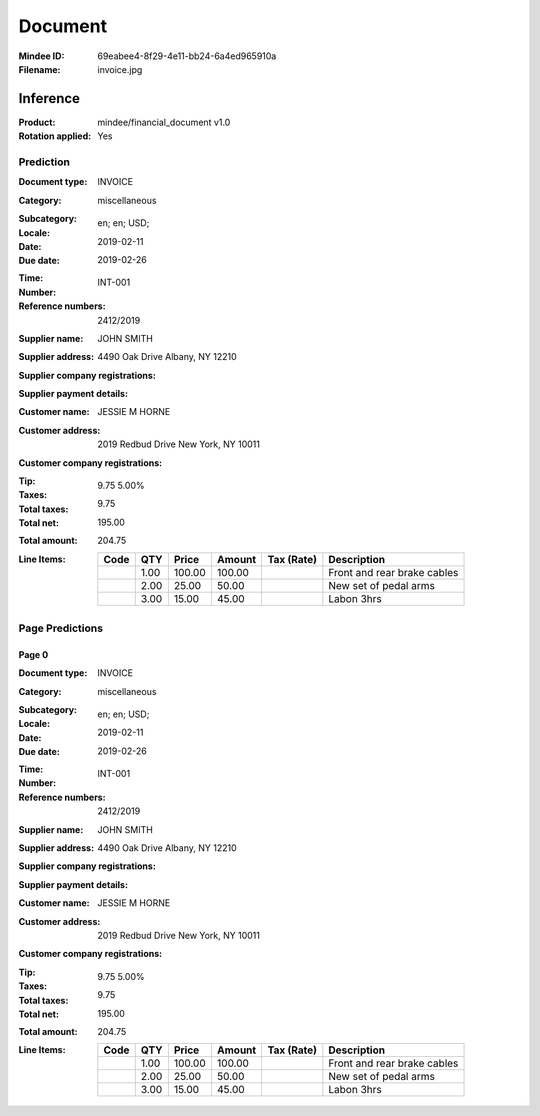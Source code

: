 ########
Document
########
:Mindee ID: 69eabee4-8f29-4e11-bb24-6a4ed965910a
:Filename: invoice.jpg

Inference
#########
:Product: mindee/financial_document v1.0
:Rotation applied: Yes

Prediction
==========
:Document type: INVOICE
:Category: miscellaneous
:Subcategory:
:Locale: en; en; USD;
:Date: 2019-02-11
:Due date: 2019-02-26
:Time:
:Number: INT-001
:Reference numbers: 2412/2019
:Supplier name: JOHN SMITH
:Supplier address: 4490 Oak Drive Albany, NY 12210
:Supplier company registrations:
:Supplier payment details:
:Customer name: JESSIE M HORNE
:Customer address: 2019 Redbud Drive New York, NY 10011
:Customer company registrations:
:Tip:
:Taxes: 9.75 5.00%
:Total taxes: 9.75
:Total net: 195.00
:Total amount: 204.75
:Line Items:
  +----------------------+--------+---------+----------+------------------+-----------------------------------+
  | Code                 | QTY    | Price   |  Amount  |  Tax (Rate)      |  Description                      |
  +======================+========+=========+==========+==================+===================================+
  |                      | 1.00   | 100.00  | 100.00   |                  | Front and rear brake cables       |
  +----------------------+--------+---------+----------+------------------+-----------------------------------+
  |                      | 2.00   | 25.00   | 50.00    |                  | New set of pedal arms             |
  +----------------------+--------+---------+----------+------------------+-----------------------------------+
  |                      | 3.00   | 15.00   | 45.00    |                  | Labon 3hrs                        |
  +----------------------+--------+---------+----------+------------------+-----------------------------------+

Page Predictions
================

Page 0
------
:Document type: INVOICE
:Category: miscellaneous
:Subcategory:
:Locale: en; en; USD;
:Date: 2019-02-11
:Due date: 2019-02-26
:Time:
:Number: INT-001
:Reference numbers: 2412/2019
:Supplier name: JOHN SMITH
:Supplier address: 4490 Oak Drive Albany, NY 12210
:Supplier company registrations:
:Supplier payment details:
:Customer name: JESSIE M HORNE
:Customer address: 2019 Redbud Drive New York, NY 10011
:Customer company registrations:
:Tip:
:Taxes: 9.75 5.00%
:Total taxes: 9.75
:Total net: 195.00
:Total amount: 204.75
:Line Items:
  +----------------------+--------+---------+----------+------------------+-----------------------------------+
  | Code                 | QTY    | Price   |  Amount  |  Tax (Rate)      |  Description                      |
  +======================+========+=========+==========+==================+===================================+
  |                      | 1.00   | 100.00  | 100.00   |                  | Front and rear brake cables       |
  +----------------------+--------+---------+----------+------------------+-----------------------------------+
  |                      | 2.00   | 25.00   | 50.00    |                  | New set of pedal arms             |
  +----------------------+--------+---------+----------+------------------+-----------------------------------+
  |                      | 3.00   | 15.00   | 45.00    |                  | Labon 3hrs                        |
  +----------------------+--------+---------+----------+------------------+-----------------------------------+
